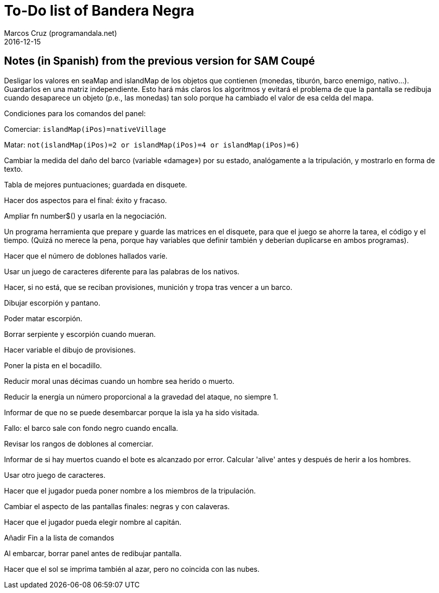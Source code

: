= To-Do list of Bandera Negra
:author: Marcos Cruz (programandala.net)
:revdate: 2016-12-15

== Notes (in Spanish) from the previous version for SAM Coupé
  
Desligar los valores en seaMap and islandMap de los objetos que
contienen (monedas, tiburón, barco enemigo, nativo...). Guardarlos en
una matriz independiente. Esto hará más claros los algoritmos y
evitará el problema de que la pantalla se redibuja cuando desaparece
un objeto (p.e., las monedas) tan solo porque ha cambiado el valor de
esa celda del mapa.

Condiciones para los comandos del panel: 

Comerciar: `islandMap(iPos)=nativeVillage`

Matar: `not(islandMap(iPos)=2 or islandMap(iPos)=4 or islandMap(iPos)=6)`

Cambiar la medida del daño del barco (variable «damage») por su
estado, analógamente a la tripulación, y mostrarlo en forma de texto.

Tabla de mejores puntuaciones; guardada en disquete.

Hacer dos aspectos para el final: éxito y fracaso.

Ampliar fn number$() y usarla en la negociación.

Un programa herramienta que prepare y guarde las matrices en el
disquete, para que el juego se ahorre la tarea, el código y el tiempo.
(Quizá no merece la pena, porque hay variables que definir también y
deberían duplicarse en ambos programas).

Hacer que el número de doblones hallados varíe.

Usar un juego de caracteres diferente para las palabras de los
nativos.

Hacer, si no está, que se reciban provisiones, munición y tropa tras
vencer a un barco.

Dibujar escorpión y pantano.

Poder matar escorpión.

Borrar serpiente y escorpión cuando mueran.

Hacer variable el dibujo de provisiones.

Poner la pista en el bocadillo.

Reducir moral unas décimas cuando un hombre sea herido o muerto.

Reducir la energía un número proporcional a la gravedad del ataque, no
siempre 1.

Informar de que no se puede desembarcar porque la isla ya ha sido
visitada.

Fallo: el barco sale con fondo negro cuando encalla.

Revisar los rangos de doblones al comerciar.

Informar de si hay muertos cuando el bote es alcanzado por error.
Calcular 'alive' antes y después de herir a los hombres.

Usar otro juego de caracteres.

Hacer que el jugador pueda poner nombre a los miembros de la
tripulación.

Cambiar el aspecto de las pantallas finales: negras y con calaveras.

Hacer que el jugador pueda elegir nombre al capitán. 

Añadir Fin a la lista de comandos

Al embarcar, borrar panel antes de redibujar pantalla.

Hacer que el sol se imprima también al azar, pero no coincida con las
nubes.

